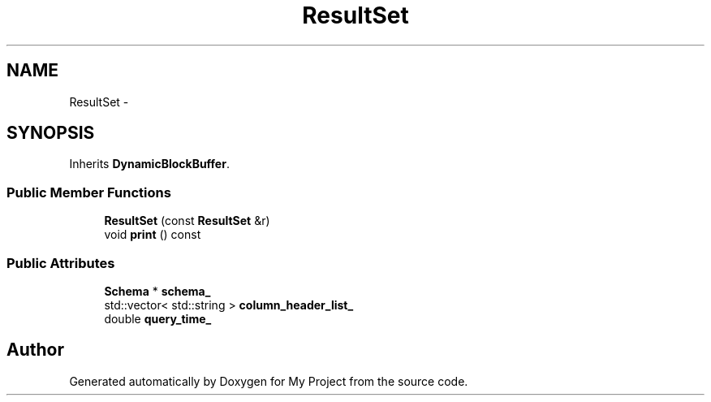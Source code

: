 .TH "ResultSet" 3 "Fri Oct 9 2015" "My Project" \" -*- nroff -*-
.ad l
.nh
.SH NAME
ResultSet \- 
.SH SYNOPSIS
.br
.PP
.PP
Inherits \fBDynamicBlockBuffer\fP\&.
.SS "Public Member Functions"

.in +1c
.ti -1c
.RI "\fBResultSet\fP (const \fBResultSet\fP &r)"
.br
.ti -1c
.RI "void \fBprint\fP () const "
.br
.in -1c
.SS "Public Attributes"

.in +1c
.ti -1c
.RI "\fBSchema\fP * \fBschema_\fP"
.br
.ti -1c
.RI "std::vector< std::string > \fBcolumn_header_list_\fP"
.br
.ti -1c
.RI "double \fBquery_time_\fP"
.br
.in -1c

.SH "Author"
.PP 
Generated automatically by Doxygen for My Project from the source code\&.
